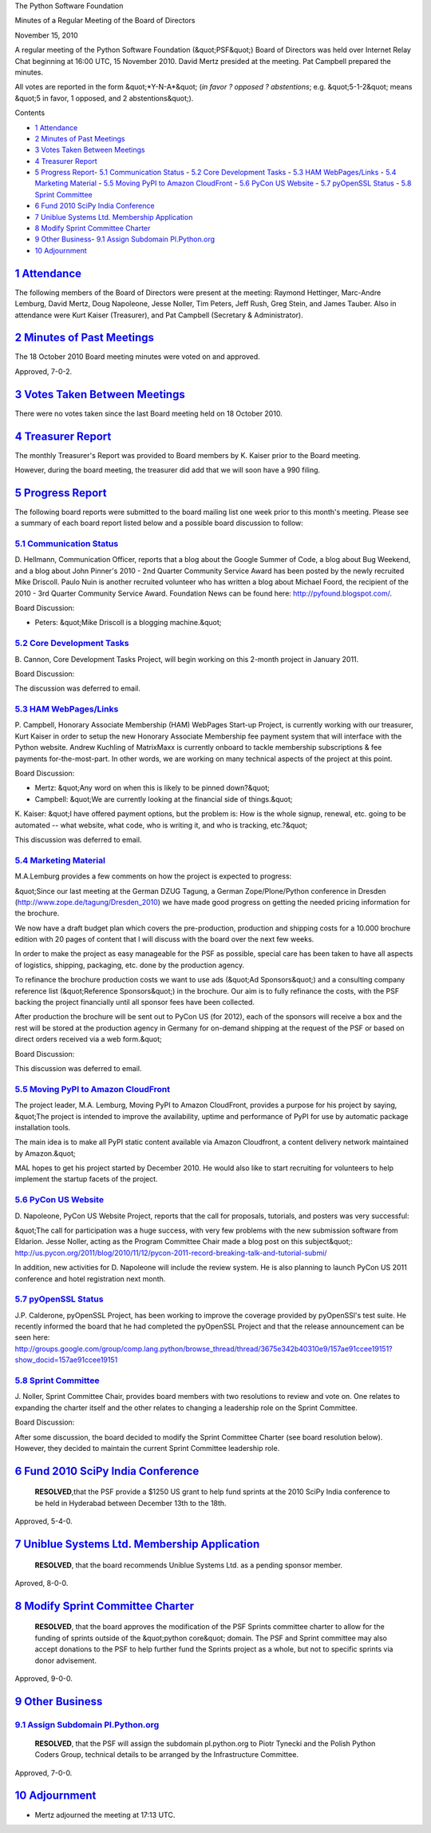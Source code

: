 The Python Software Foundation 

Minutes of a Regular Meeting of the Board of Directors 

November 15, 2010

A regular meeting of the Python Software Foundation (&quot;PSF&quot;) Board of
Directors was held over Internet Relay Chat beginning at 16:00 UTC, 15
November 2010. David Mertz presided at the meeting. Pat Campbell
prepared the minutes.

All votes are reported in the form &quot;*Y-N-A*&quot; (*in favor ? opposed ?
abstentions*; e.g. &quot;5-1-2&quot; means &quot;5 in favor, 1 opposed, and 2
abstentions&quot;).

Contents 

- `1   Attendance <#attendance>`_

- `2   Minutes of Past Meetings <#minutes-of-past-meetings>`_

- `3   Votes Taken Between Meetings <#votes-taken-between-meetings>`_

- `4   Treasurer Report <#treasurer-report>`_

- `5   Progress Report <#progress-report>`_- `5.1   Communication Status <#communication-status>`_  - `5.2   Core Development Tasks <#core-development-tasks>`_  - `5.3   HAM WebPages/Links <#ham-webpages-links>`_  - `5.4   Marketing Material <#marketing-material>`_  - `5.5   Moving PyPI to Amazon CloudFront <#moving-pypi-to-amazon-cloudfront>`_  - `5.6   PyCon US Website <#pycon-us-website>`_  - `5.7   pyOpenSSL Status <#pyopenssl-status>`_  - `5.8   Sprint Committee <#sprint-committee>`_

- `6   Fund 2010 SciPy India Conference <#fund-2010-scipy-india-conference>`_

- `7   Uniblue Systems Ltd. Membership Application <#uniblue-systems-ltd-membership-application>`_

- `8   Modify Sprint Committee Charter <#modify-sprint-committee-charter>`_

- `9   Other Business <#other-business>`_- `9.1   Assign Subdomain Pl.Python.org <#assign-subdomain-pl-python-org>`_

- `10   Adjournment <#adjournment>`_

`1   Attendance <#id1>`_
------------------------

The following members of the Board of Directors were present at the
meeting: Raymond Hettinger, Marc-Andre Lemburg, David Mertz, Doug
Napoleone, Jesse Noller, Tim Peters, Jeff Rush, Greg Stein, and James
Tauber. Also in attendance were Kurt Kaiser (Treasurer), and Pat
Campbell (Secretary & Administrator).

`2   Minutes of Past Meetings <#id2>`_
--------------------------------------

The 18 October 2010 Board meeting minutes were voted on and approved. 

Approved, 7-0-2.

`3   Votes Taken Between Meetings <#id3>`_
------------------------------------------

There were no votes taken since the last Board meeting held on 18
October 2010.

`4   Treasurer Report <#id4>`_
------------------------------

The monthly Treasurer's Report was provided to Board members by K.
Kaiser prior to the Board meeting.

However, during the board meeting, the treasurer did add that we will
soon have a 990 filing.

`5   Progress Report <#id5>`_
-----------------------------

The following board reports were submitted to the board mailing list
one week prior to this month's meeting. Please see a summary of each
board report listed below and a possible board discussion to follow:

`5.1   Communication Status <#id6>`_
~~~~~~~~~~~~~~~~~~~~~~~~~~~~~~~~~~~~

D. Hellmann, Communication Officer, reports that a blog about the
Google Summer of Code, a blog about Bug Weekend, and a blog about John
Pinner's 2010 - 2nd Quarter Community Service Award has been posted
by the newly recruited Mike Driscoll. Paulo Nuin is another recruited
volunteer who has written a blog about Michael Foord, the recipient of
the 2010 - 3rd Quarter Community Service Award. Foundation News can be
found here: `http://pyfound.blogspot.com/ <http://pyfound.blogspot.com/>`_.

Board Discussion: 

- Peters: &quot;Mike Driscoll is a blogging machine.&quot;

`5.2   Core Development Tasks <#id7>`_
~~~~~~~~~~~~~~~~~~~~~~~~~~~~~~~~~~~~~~

B. Cannon, Core Development Tasks Project, will begin working
on this 2-month project in January 2011.

Board Discussion: 

The discussion was deferred to email.

`5.3   HAM WebPages/Links <#id8>`_
~~~~~~~~~~~~~~~~~~~~~~~~~~~~~~~~~~

P. Campbell, Honorary Associate Membership (HAM) WebPages Start-up
Project, is currently working with our treasurer, Kurt Kaiser in
order to setup the new Honorary Associate Membership fee payment
system that will interface with the Python website. Andrew Kuchling
of MatrixMaxx is currently onboard to tackle membership subscriptions
& fee payments for-the-most-part. In other words, we are working on
many technical aspects of the project at this point.

Board Discussion: 

- Mertz: &quot;Any word on when this is likely to be pinned down?&quot;

- Campbell: &quot;We are currently looking at the financial side of things.&quot;

K. Kaiser:  &quot;I have offered payment options, but the problem is: How is
the whole signup, renewal, etc. going to be automated -- what website,
what code, who is writing it, and who is tracking, etc.?&quot;

This discussion was deferred to email.

`5.4   Marketing Material <#id9>`_
~~~~~~~~~~~~~~~~~~~~~~~~~~~~~~~~~~

M.A.Lemburg provides a few comments on how the project is expected to progress: 

&quot;Since our last meeting at the German DZUG Tagung, a German Zope/Plone/Python
conference in Dresden (`http://www.zope.de/tagung/Dresden_2010 <http://www.zope.de/tagung/Dresden_2010>`_) we have made
good progress on getting the needed pricing information for the brochure.

We now have a draft budget plan which covers the pre-production, production
and shipping costs for a 10.000 brochure edition with 20 pages of content
that I will discuss with the board over the next few weeks.

In order to make the project as easy manageable for the PSF as possible,
special care has been taken to have all aspects of logistics, shipping,
packaging, etc. done by the production agency.

To refinance the brochure production costs we want to use ads (&quot;Ad Sponsors&quot;)
and a consulting company reference list (&quot;Reference Sponsors&quot;) in the brochure.
Our aim is to fully refinance the costs, with the PSF backing the project
financially until all sponsor fees have been collected.

After production the brochure will be sent out to PyCon US (for 2012), each
of the sponsors will receive a box and the rest will be stored at the production
agency in Germany for on-demand shipping at the request of the PSF or based
on direct orders received via a web form.&quot;

Board Discussion: 

This discussion was deferred to email.

`5.5   Moving PyPI to Amazon CloudFront <#id10>`_
~~~~~~~~~~~~~~~~~~~~~~~~~~~~~~~~~~~~~~~~~~~~~~~~~

The project leader, M.A. Lemburg, Moving PyPI to Amazon CloudFront, provides
a purpose for his project by saying, &quot;The project is intended to improve the
availability, uptime and performance of PyPI for use by automatic package
installation tools.

The main idea is to make all PyPI static content available via Amazon
Cloudfront, a content delivery network maintained by Amazon.&quot;

MAL hopes to get his project started by December 2010. He would also like
to start recruiting for volunteers to help implement the startup facets of
the project.

`5.6   PyCon US Website <#id11>`_
~~~~~~~~~~~~~~~~~~~~~~~~~~~~~~~~~

D. Napoleone, PyCon US Website Project, reports that the call for proposals,
tutorials, and posters was very successful:

&quot;The call for participation was a huge success, with very few problems with
the new submission software from Eldarion. Jesse Noller, acting as the Program
Committee Chair made a blog post on this subject&quot;:
`http://us.pycon.org/2011/blog/2010/11/12/pycon-2011-record-breaking-talk-and-tutorial-submi/ <http://us.pycon.org/2011/blog/2010/11/12/pycon-2011-record-breaking-talk-and-tutorial-submi/>`_

In addition, new activities for D. Napoleone will include the review system. He
is also planning to launch PyCon US 2011 conference and hotel registration next month.

`5.7   pyOpenSSL Status <#id12>`_
~~~~~~~~~~~~~~~~~~~~~~~~~~~~~~~~~

J.P. Calderone, pyOpenSSL Project, has been working to improve the
coverage provided by pyOpenSSl's test suite. He recently informed the
board that he had completed the pyOpenSSL Project and that the release
announcement can be seen here:
`http://groups.google.com/group/comp.lang.python/browse_thread/thread/3675e342b40310e9/157ae91ccee19151?show_docid=157ae91ccee19151 <http://groups.google.com/group/comp.lang.python/browse_thread/thread/3675e342b40310e9/157ae91ccee19151?show_docid=157ae91ccee19151>`_

`5.8   Sprint Committee <#id13>`_
~~~~~~~~~~~~~~~~~~~~~~~~~~~~~~~~~

J. Noller, Sprint Committee Chair, provides board members with two resolutions
to review and vote on. One relates to expanding the charter itself and the other
relates to changing a leadership role on the Sprint Committee.

Board Discussion: 

After some discussion, the board decided to modify the Sprint Committee Charter
(see board resolution below). However, they decided to maintain the current
Sprint Committee leadership role.

`6   Fund 2010 SciPy India Conference <#id14>`_
-----------------------------------------------

    **RESOLVED**,that the PSF provide a $1250 US grant to help fund
    sprints at the 2010 SciPy India conference to be held in Hyderabad
    between December 13th to the 18th.

Approved, 5-4-0.

`7   Uniblue Systems Ltd. Membership Application <#id15>`_
----------------------------------------------------------

    **RESOLVED**, that the board recommends Uniblue Systems Ltd. as a
    pending sponsor member.

Aproved, 8-0-0.

`8   Modify Sprint Committee Charter <#id16>`_
----------------------------------------------

    **RESOLVED**, that the board approves the modification of the PSF
    Sprints committee charter to allow for the funding of sprints
    outside of the &quot;python core&quot; domain. The PSF and Sprint committee
    may also accept donations to the PSF to help further fund the
    Sprints project as a whole, but not to specific sprints via donor
    advisement.

Approved, 9-0-0.

`9   Other Business <#id17>`_
-----------------------------

`9.1   Assign Subdomain Pl.Python.org <#id18>`_
~~~~~~~~~~~~~~~~~~~~~~~~~~~~~~~~~~~~~~~~~~~~~~~

    **RESOLVED**, that the PSF will assign the subdomain pl.python.org
    to Piotr Tynecki and the Polish Python Coders Group, technical
    details to be arranged by the Infrastructure Committee.

Approved, 7-0-0.

`10   Adjournment <#id19>`_
---------------------------

- Mertz adjourned the meeting at 17:13 UTC.